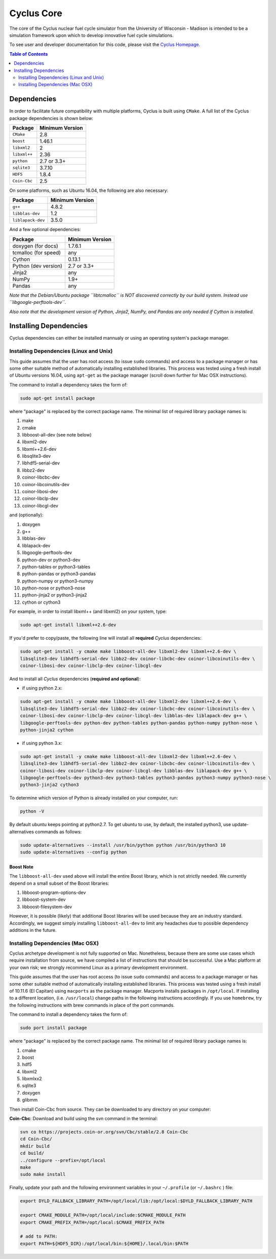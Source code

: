 ###########
Cyclus Core
###########

The core of the Cyclus nuclear fuel cycle simulator from the
University of Wisconsin - Madison is intended to be a simulation
framework upon which to develop innovative fuel cycle simulations.

To see user and developer documentation for this code, please visit
the `Cyclus Homepage`_.

.. contents:: Table of Contents
   :depth: 2

************
Dependencies
************

.. website_include_start

In order to facilitate future compatibility with multiple platforms,
Cyclus is built using ``CMake``. A full list of the Cyclus package
dependencies is shown below:

====================   ==================
Package                Minimum Version
====================   ==================
``CMake``                2.8
``boost``                1.46.1
``libxml2``              2
``libxml++``             2.36
``python``               2.7 or 3.3+
``sqlite3``              3.7.10
``HDF5``                 1.8.4
``Coin-Cbc``             2.5
====================   ==================

.. website_include_end

On some platforms, such as Ubuntu 16.04, the following are also necessary:

====================   ==================
Package                Minimum Version
====================   ==================
``g++``                  4.8.2
``libblas-dev``          1.2
``liblapack-dev``        3.5.0
====================   ==================


And a few optional dependencies:

====================   ==================
Package                Minimum Version
====================   ==================
doxygen (for docs)     1.7.6.1
tcmalloc (for speed)   any
Cython                 0.13.1
Python (dev version)   2.7 or 3.3+
Jinja2                 any
NumPy                  1.9+
Pandas                 any
====================   ==================

*Note that the Debian/Ubuntu package ``libtcmalloc`` is NOT discovered correctly
by our build system.  Instead use ``libgoogle-perftools-dev``.*

*Also note that the development version of Python, Jinja2, NumPy, and Pandas are
only needed if Cython is installed.*

***********************
Installing Dependencies
***********************

Cyclus dependencies can either be installed mannualy or using an operating system's package
manager.

Installing Dependencies (Linux and Unix)
----------------------------------------

This guide assumes that the user has root access (to issue ``sudo`` commands) and
access to a package manager or has some other suitable method of automatically
installing established libraries. This process was tested using a fresh install
of Ubuntu versions 16.04, using ``apt-get`` as the package
manager (scroll down further for Mac OSX instructions).

The command to install a dependency takes the form of:

.. code-block:: bash

  sudo apt-get install package

where "package" is replaced by the correct package name. The minimal list of
required library package names is:

#. make
#. cmake
#. libboost-all-dev (see note below)
#. libxml2-dev
#. libxml++2.6-dev
#. libsqlite3-dev
#. libhdf5-serial-dev
#. libbz2-dev
#. coinor-libcbc-dev
#. coinor-libcoinutils-dev
#. coinor-libosi-dev
#. coinor-libclp-dev
#. coinor-libcgl-dev

and (optionally):

#. doxygen
#. g++
#. libblas-dev
#. liblapack-dev
#. libgoogle-perftools-dev
#. python-dev    or  python3-dev
#. python-tables or  python3-tables
#. python-pandas or  python3-pandas
#. python-numpy  or  python3-numpy
#. python-nose   or  python3-nose
#. python-jinja2 or  python3-jinja2
#. cython        or  cython3       

For example, in order to install libxml++ (and libxml2) on your system, type:

.. code-block:: bash

  sudo apt-get install libxml++2.6-dev

If you'd prefer to copy/paste, the following line will install all **required**
*Cyclus* dependencies:

.. code-block:: bash

   sudo apt-get install -y cmake make libboost-all-dev libxml2-dev libxml++2.6-dev \
   libsqlite3-dev libhdf5-serial-dev libbz2-dev coinor-libcbc-dev coinor-libcoinutils-dev \
   coinor-libosi-dev coinor-libclp-dev coinor-libcgl-dev

And to install all *Cyclus* dependencies (**required and optional**):

- if using python 2.x:

.. code-block:: bash

   sudo apt-get install -y cmake make libboost-all-dev libxml2-dev libxml++2.6-dev \
   libsqlite3-dev libhdf5-serial-dev libbz2-dev coinor-libcbc-dev coinor-libcoinutils-dev \
   coinor-libosi-dev coinor-libclp-dev coinor-libcgl-dev libblas-dev liblapack-dev g++ \
   libgoogle-perftools-dev python-dev python-tables python-pandas python-numpy python-nose \
   python-jinja2 cython

- if using python 3.x:

.. code-block:: bash

   sudo apt-get install -y cmake make libboost-all-dev libxml2-dev libxml++2.6-dev \
   libsqlite3-dev libhdf5-serial-dev libbz2-dev coinor-libcbc-dev coinor-libcoinutils-dev \
   coinor-libosi-dev coinor-libclp-dev coinor-libcgl-dev libblas-dev liblapack-dev g++ \
   libgoogle-perftools-dev python3-dev python3-tables python3-pandas python3-numpy python3-nose \
   python3-jinja2 cython3

To determine which version of Python is already installed on your computer, run:

.. code-block:: bash

   python -V

By default ubuntu keeps pointing at python2.7. To get ubuntu to use, by default, the installed python3, use update-alternatives commands as follows:

.. code-block:: bash
   
   sudo update-alternatives --install /usr/bin/python python /usr/bin/python3 10
   sudo update-alternatives --config python


Boost Note
^^^^^^^^^^

The ``libboost-all-dev`` used above will install the entire Boost library, which
is not strictly needed. We currently depend on a small subset of the Boost
libraries:

#. libboost-program-options-dev
#. libboost-system-dev
#. libboost-filesystem-dev

However, it is possible (likely) that additional Boost libraries will be used
because they are an industry standard. Accordingly, we suggest simply installing
``libboost-all-dev`` to limit any headaches due to possible dependency additions
in the future.

Installing Dependencies (Mac OSX)
---------------------------------

Cyclus archetype development is not fully supported on Mac.  Nonetheless,
because there are some use cases which require installation from source, we have
compiled a list of instructions that should be successful.  Use a Mac platform
at your own risk; we strongly recommend Linux as a primary development environment.

This guide assumes that the user has root access (to issue ``sudo`` commands) and
access to a package manager or has some other suitable method of automatically
installing established libraries. This process was tested using a fresh install
of 10.11.6 (El Capitan) using ``macports`` as the package
manager.  Macports installs packages in ``/opt/local``.  If installing to a
different location, (i.e. ``/usr/local``) change paths in the following
instructions accordingly. If you use ``homebrew``, try the following instructions
with brew commands in place of the port commands.

The command to install a dependency takes the form of:

.. code-block:: bash

  sudo port install package

where "package" is replaced by the correct package name. The minimal list of
required library package names is:

#. cmake
#. boost
#. hdf5
#. libxml2
#. libxmlxx2
#. sqlite3
#. doxygen
#. glibmm

Then install Coin-Cbc from source. They can be downloaded to any directory on
your computer:

**Coin-Cbc**: Download and build using the svn command in the terminal:

.. code-block:: bash

  svn co https://projects.coin-or.org/svn/Cbc/stable/2.8 Coin-Cbc
  cd Coin-Cbc/
  mkdir build
  cd build/
  ../configure --prefix=/opt/local
  make
  sudo make install


Finally, update your path and the following environment variables in your
``~/.profile`` (or ``~/.bashrc`` ) file:

.. code-block:: bash

  export DYLD_FALLBACK_LIBRARY_PATH=/opt/local/lib:/opt/local:$DYLD_FALLBACK_LIBRARY_PATH

  export CMAKE_MODULE_PATH=/opt/local/include:$CMAKE_MODULE_PATH
  export CMAKE_PREFIX_PATH=/opt/local:$CMAKE_PREFIX_PATH

  # add to PATH:
  export PATH=${HDF5_DIR}:/opt/local/bin:${HOME}/.local/bin:$PATH



.. _`Cyclus Homepage`: http://fuelcycle.org/
.. _`Cyclus User Guide`: http://fuelcycle.org/user/index.html
.. _`Cyclus repo`: https://github.com/cyclus/cyclus
.. _`Cycamore Repo`: https://github.com/cyclus/cycamore

